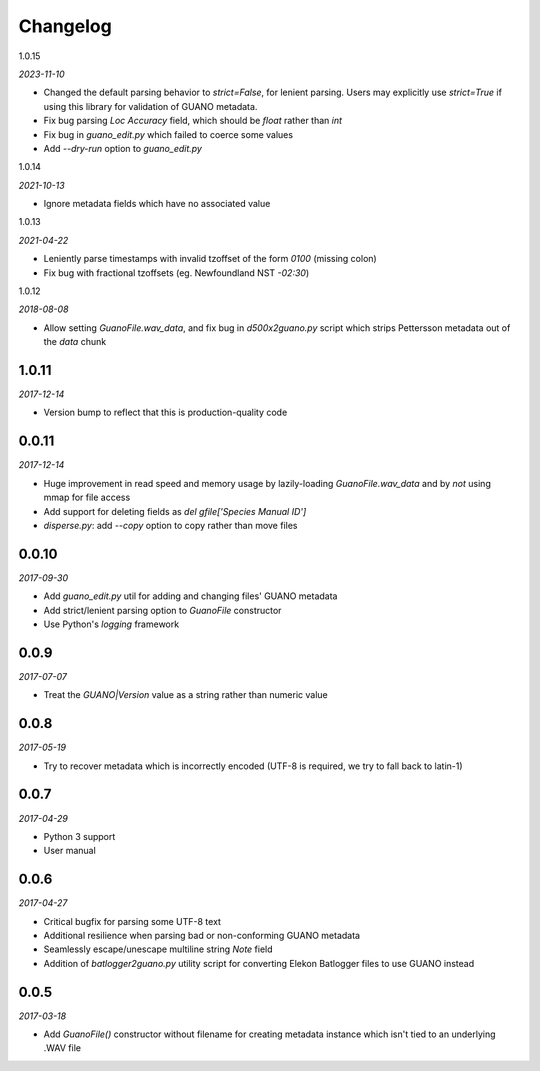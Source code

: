 Changelog
=========

1.0.15

*2023-11-10*

- Changed the default parsing behavior to `strict=False`, for lenient parsing. Users may
  explicitly use `strict=True` if using this library for validation of GUANO metadata.
- Fix bug parsing `Loc Accuracy` field, which should be `float` rather than `int`
- Fix bug in `guano_edit.py` which failed to coerce some values
- Add `--dry-run` option to `guano_edit.py`


1.0.14

*2021-10-13*

- Ignore metadata fields which have no associated value


1.0.13

*2021-04-22*

- Leniently parse timestamps with invalid tzoffset of the form `0100` (missing colon)
- Fix bug with fractional tzoffsets (eg. Newfoundland NST `-02:30`)


1.0.12

*2018-08-08*

- Allow setting `GuanoFile.wav_data`, and fix bug in `d500x2guano.py` script which strips
  Pettersson metadata out of the `data` chunk


1.0.11
------

*2017-12-14*

- Version bump to reflect that this is production-quality code


0.0.11
------

*2017-12-14*

- Huge improvement in read speed and memory usage by lazily-loading `GuanoFile.wav_data` and by
  *not* using mmap for file access
- Add support for deleting fields as `del gfile['Species Manual ID']`
- `disperse.py`: add `--copy` option to copy rather than move files


0.0.10
------

*2017-09-30*

- Add `guano_edit.py` util for adding and changing files' GUANO metadata
- Add strict/lenient parsing option to `GuanoFile` constructor
- Use Python's `logging` framework


0.0.9
-----

*2017-07-07*

- Treat the `GUANO|Version` value as a string rather than numeric value


0.0.8
-----

*2017-05-19*

- Try to recover metadata which is incorrectly encoded (UTF-8 is required, we try to fall back to latin-1)


0.0.7
-----

*2017-04-29*

- Python 3 support
- User manual


0.0.6
-----

*2017-04-27*

- Critical bugfix for parsing some UTF-8 text
- Additional resilience when parsing bad or non-conforming GUANO metadata
- Seamlessly escape/unescape multiline string `Note` field
- Addition of `batlogger2guano.py` utility script for converting Elekon Batlogger files to use GUANO instead


0.0.5
-----

*2017-03-18*

- Add `GuanoFile()` constructor without filename for creating metadata instance which isn't tied to an underlying .WAV file
